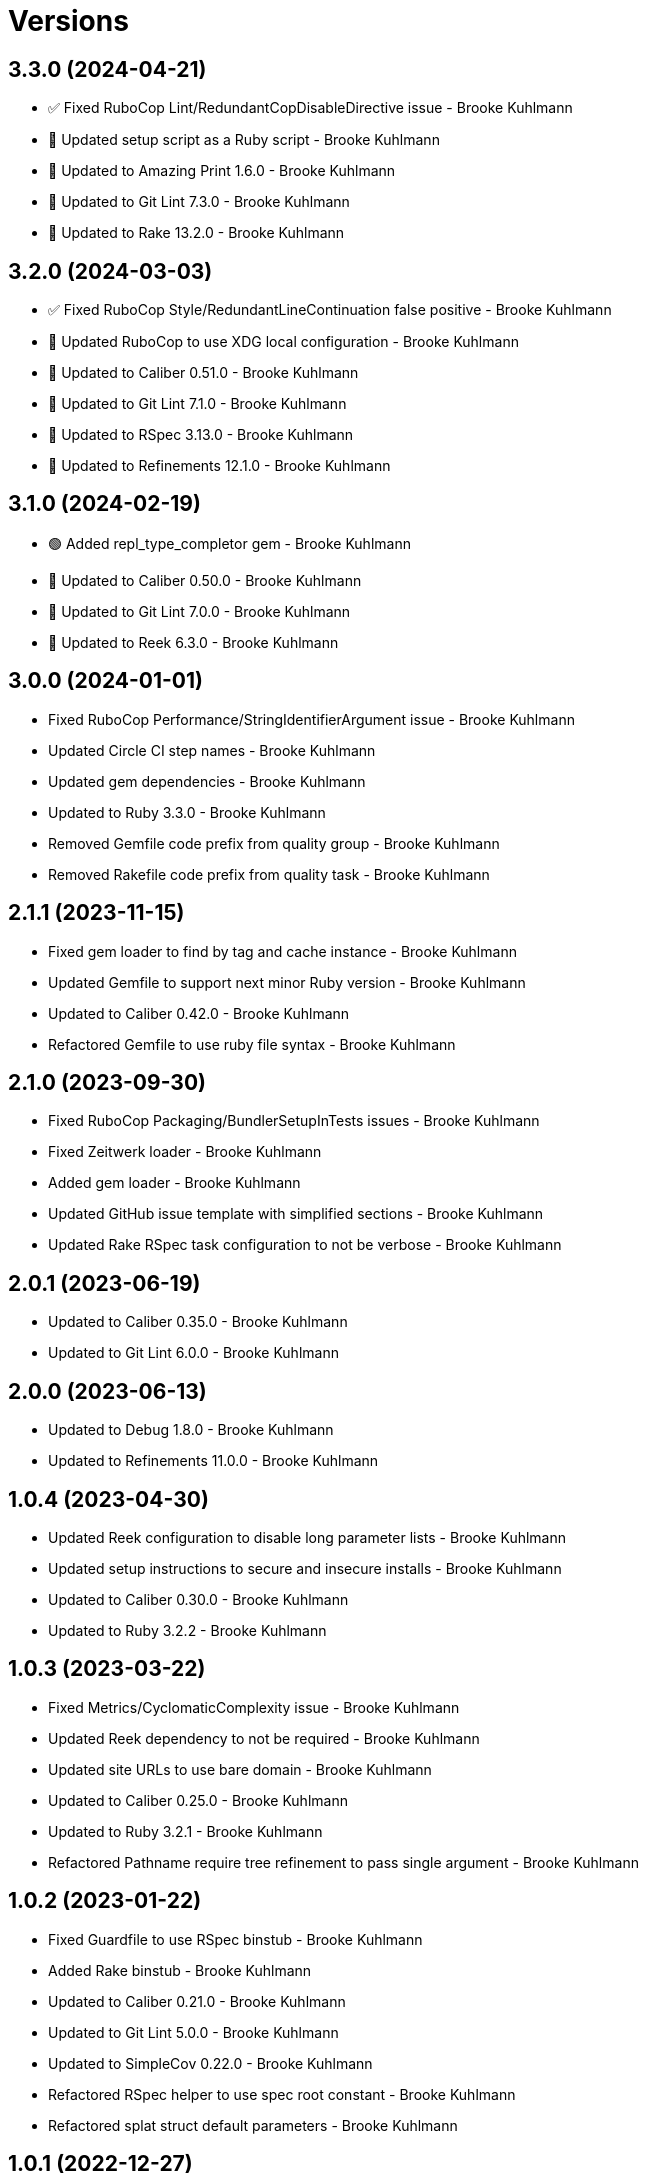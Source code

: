 = Versions

== 3.3.0 (2024-04-21)

* ✅ Fixed RuboCop Lint/RedundantCopDisableDirective issue - Brooke Kuhlmann
* 🔼 Updated setup script as a Ruby script - Brooke Kuhlmann
* 🔼 Updated to Amazing Print 1.6.0 - Brooke Kuhlmann
* 🔼 Updated to Git Lint 7.3.0 - Brooke Kuhlmann
* 🔼 Updated to Rake 13.2.0 - Brooke Kuhlmann

== 3.2.0 (2024-03-03)

* ✅ Fixed RuboCop Style/RedundantLineContinuation false positive - Brooke Kuhlmann
* 🔼 Updated RuboCop to use XDG local configuration - Brooke Kuhlmann
* 🔼 Updated to Caliber 0.51.0 - Brooke Kuhlmann
* 🔼 Updated to Git Lint 7.1.0 - Brooke Kuhlmann
* 🔼 Updated to RSpec 3.13.0 - Brooke Kuhlmann
* 🔼 Updated to Refinements 12.1.0 - Brooke Kuhlmann

== 3.1.0 (2024-02-19)

* 🟢 Added repl_type_completor gem - Brooke Kuhlmann
* 🔼 Updated to Caliber 0.50.0 - Brooke Kuhlmann
* 🔼 Updated to Git Lint 7.0.0 - Brooke Kuhlmann
* 🔼 Updated to Reek 6.3.0 - Brooke Kuhlmann

== 3.0.0 (2024-01-01)

* Fixed RuboCop Performance/StringIdentifierArgument issue - Brooke Kuhlmann
* Updated Circle CI step names - Brooke Kuhlmann
* Updated gem dependencies - Brooke Kuhlmann
* Updated to Ruby 3.3.0 - Brooke Kuhlmann
* Removed Gemfile code prefix from quality group - Brooke Kuhlmann
* Removed Rakefile code prefix from quality task - Brooke Kuhlmann

== 2.1.1 (2023-11-15)

* Fixed gem loader to find by tag and cache instance - Brooke Kuhlmann
* Updated Gemfile to support next minor Ruby version - Brooke Kuhlmann
* Updated to Caliber 0.42.0 - Brooke Kuhlmann
* Refactored Gemfile to use ruby file syntax - Brooke Kuhlmann

== 2.1.0 (2023-09-30)

* Fixed RuboCop Packaging/BundlerSetupInTests issues - Brooke Kuhlmann
* Fixed Zeitwerk loader - Brooke Kuhlmann
* Added gem loader - Brooke Kuhlmann
* Updated GitHub issue template with simplified sections - Brooke Kuhlmann
* Updated Rake RSpec task configuration to not be verbose - Brooke Kuhlmann

== 2.0.1 (2023-06-19)

* Updated to Caliber 0.35.0 - Brooke Kuhlmann
* Updated to Git Lint 6.0.0 - Brooke Kuhlmann

== 2.0.0 (2023-06-13)

* Updated to Debug 1.8.0 - Brooke Kuhlmann
* Updated to Refinements 11.0.0 - Brooke Kuhlmann

== 1.0.4 (2023-04-30)

* Updated Reek configuration to disable long parameter lists - Brooke Kuhlmann
* Updated setup instructions to secure and insecure installs - Brooke Kuhlmann
* Updated to Caliber 0.30.0 - Brooke Kuhlmann
* Updated to Ruby 3.2.2 - Brooke Kuhlmann

== 1.0.3 (2023-03-22)

* Fixed Metrics/CyclomaticComplexity issue - Brooke Kuhlmann
* Updated Reek dependency to not be required - Brooke Kuhlmann
* Updated site URLs to use bare domain - Brooke Kuhlmann
* Updated to Caliber 0.25.0 - Brooke Kuhlmann
* Updated to Ruby 3.2.1 - Brooke Kuhlmann
* Refactored Pathname require tree refinement to pass single argument - Brooke Kuhlmann

== 1.0.2 (2023-01-22)

* Fixed Guardfile to use RSpec binstub - Brooke Kuhlmann
* Added Rake binstub - Brooke Kuhlmann
* Updated to Caliber 0.21.0 - Brooke Kuhlmann
* Updated to Git Lint 5.0.0 - Brooke Kuhlmann
* Updated to SimpleCov 0.22.0 - Brooke Kuhlmann
* Refactored RSpec helper to use spec root constant - Brooke Kuhlmann
* Refactored splat struct default parameters - Brooke Kuhlmann

== 1.0.1 (2022-12-27)

* Fixed bare single and double splat pattern matching - Brooke Kuhlmann

== 1.0.0 (2022-12-25)

* Added RSpec binstub - Brooke Kuhlmann
* Updated probe method to be for method instead - Brooke Kuhlmann
* Updated to Debug 1.7.0 - Brooke Kuhlmann
* Updated to RSpec 3.12.0 - Brooke Kuhlmann
* Updated to Refinements 10.0.0 - Brooke Kuhlmann
* Updated to Ruby 3.1.3 - Brooke Kuhlmann
* Updated to Ruby 3.2.0 - Brooke Kuhlmann

== 0.10.0 (2022-10-22)

* Fixed Rakefile RSpec initialization - Brooke Kuhlmann
* Fixed SimpleCov Guard interaction - Brooke Kuhlmann
* Fixed SimpleCov gem requirement to not be required by default - Brooke Kuhlmann
* Updated README sections - Brooke Kuhlmann
* Updated to Caliber 0.16.0 - Brooke Kuhlmann
* Updated to Refinements 9.7.0 - Brooke Kuhlmann

== 0.9.0 (2022-09-08)

* Fixed categorizer nullable arguments - Brooke Kuhlmann
* Added categorizer array casting - Brooke Kuhlmann
* Updated documentation to reference the Infusible gem - Brooke Kuhlmann
* Removed Probe array refinement - Brooke Kuhlmann

== 0.8.0 (2022-09-03)

* Fixed categorizer forwarded and bare splat argument handling - Brooke Kuhlmann
* Fixed probe spec subject name - Brooke Kuhlmann
* Added categorizer nokey parameter - Brooke Kuhlmann
* Removed Probe hash conversion - Brooke Kuhlmann
* Removed kinds constant - Brooke Kuhlmann
* Refactored probe to use parameter array instead of hash - Brooke Kuhlmann

== 0.7.0 (2022-09-01)

* Fixed Reek DuplicateMethodCall issues - Brooke Kuhlmann
* Added categorizer - Brooke Kuhlmann
* Added kinds constant - Brooke Kuhlmann
* Added module class methods - Brooke Kuhlmann
* Added splat - Brooke Kuhlmann
* Added version release notes - Brooke Kuhlmann
* Updated class descriptions - Brooke Kuhlmann

== 0.6.0 (2022-08-13)

* Fixed too many statements Reek issue with probe method check - Brooke Kuhlmann
* Added Circle CI SimpleCov artifacts - Brooke Kuhlmann
* Updated SimpleCov configuration to use filters and minimum coverage - Brooke Kuhlmann
* Updated to Zeitwerk 2.6.0 - Brooke Kuhlmann

== 0.5.0 (2022-07-17)

* Updated to Caliber 0.11.0 - Brooke Kuhlmann
* Updated to Debug 1.6.0 - Brooke Kuhlmann
* Updated to Refinements 9.4.0 - Brooke Kuhlmann
* Updated to Refinements 9.6.0 - Brooke Kuhlmann
* Removed Bundler Leak gem - Brooke Kuhlmann

== 0.4.0 (2022-05-07)

* Added gemspec funding URI - Brooke Kuhlmann
* Updated to Caliber 0.8.0 - Brooke Kuhlmann

== 0.3.2 (2022-04-23)

* Added GitHub sponsorship configuration - Brooke Kuhlmann
* Updated to Caliber 0.6.0 - Brooke Kuhlmann
* Updated to Caliber 0.7.0 - Brooke Kuhlmann
* Updated to Git Lint 4.0.0 - Brooke Kuhlmann
* Updated to Ruby 3.1.2 - Brooke Kuhlmann

== 0.3.1 (2022-04-09)

* Updated to Caliber 0.4.0 - Brooke Kuhlmann
* Updated to Caliber 0.5.0 - Brooke Kuhlmann
* Updated to Debug 1.5.0 - Brooke Kuhlmann
* Removed DeadEnd gem - Brooke Kuhlmann

== 0.3.0 (2022-04-06)

* Added signature implicit string - Brooke Kuhlmann
* Updated README introduction - Brooke Kuhlmann
* Updated analyzer as probe object - Brooke Kuhlmann

== 0.2.0 (2022-03-12)

* Added additional documentation on methods with no parameters - Brooke Kuhlmann
* Added builder - Brooke Kuhlmann
* Added defaulter - Brooke Kuhlmann
* Added signature - Brooke Kuhlmann

== 0.1.0 (2022-03-10)

* Added 0.0.0 version details - Brooke Kuhlmann
* Added analyzer - Brooke Kuhlmann
* Updated gem summary to include mention of metaprogramming - Brooke Kuhlmann
* Removed RSpec temp dir shared context - Brooke Kuhlmann
* Removed original implementation - Brooke Kuhlmann


== 0.0.0 (2022-03-05)

* Added documentation
* Added Rubocop exclusions
* Added Reek spec exclusions
* Added core
* Added splat
* Added keyword
* Added positional
* Added RSpec parameters shared context
* Added transformer
* Added gemspec summary
* Added project skeleton
